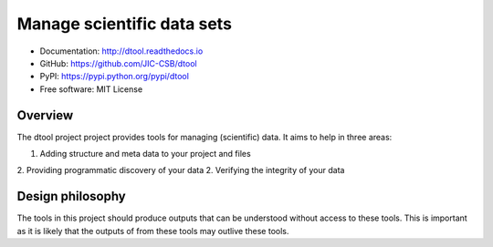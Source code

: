 Manage scientific data sets
===========================

.. image:: https://badge.fury.io/py/dtool.svg
   :target: http://badge.fury.io/py/dtool
   :alt: PyPi package

.. image:: https://travis-ci.org/JIC-CSB/dtool.svg?branch=master
    :target: https://travis-ci.org/JIC-CSB/dtool

.. image:: https://codecov.io/github/JIC-CSB/dtool/coverage.svg?branch=master
   :target: https://codecov.io/github/JIC-CSB/dtool?branch=master
   :alt: Code Coverage

.. image:: https://readthedocs.org/projects/dtool/badge/?version=latest
   :target: https://readthedocs.org/projects/dtool?badge=latest
   :alt: Documentation Status

- Documentation: http://dtool.readthedocs.io
- GitHub: https://github.com/JIC-CSB/dtool
- PyPI: https://pypi.python.org/pypi/dtool
- Free software: MIT License

Overview
--------

The dtool project project provides tools for managing (scientific) data.
It aims to help in three areas:

1. Adding structure and meta data to your project and files
2. Providing programmatic discovery of your data
2. Verifying the integrity of your data


Design philosophy
-----------------

The tools in this project should produce outputs that can be understood without
access to these tools. This is important as it is likely that the outputs of
from these tools may outlive these tools.
